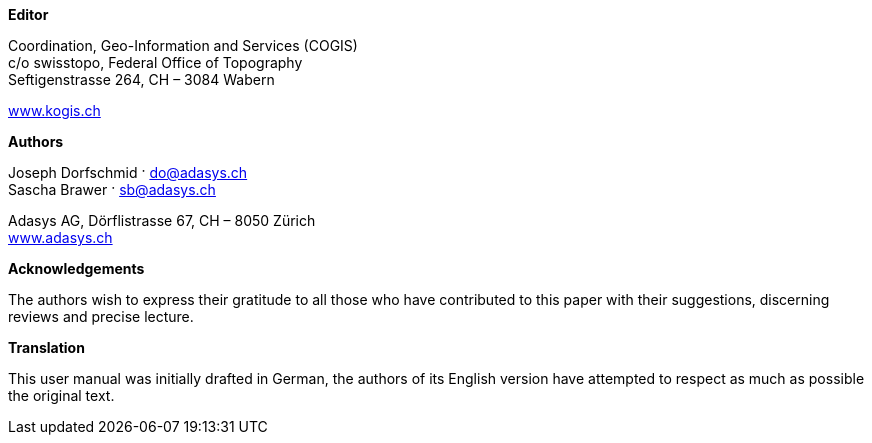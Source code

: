 *Editor*

Coordination, Geo-Information and Services (COGIS) +
c/o swisstopo, Federal Office of Topography +
Seftigenstrasse 264, CH – 3084 Wabern

http://www.kogis.ch[www.kogis.ch]

*Authors*

Joseph Dorfschmid · do@adasys.ch +
Sascha Brawer · sb@adasys.ch

Adasys AG, Dörflistrasse 67, CH – 8050 Zürich +
http://www.adasys.ch/[www.adasys.ch]

*Acknowledgements*

The authors wish to express their gratitude to all those who have contributed to this paper with their suggestions, discerning reviews and precise lecture.

*Translation*

This user manual was initially drafted in German, the authors of its English version have attempted to respect as much as possible the original text.



